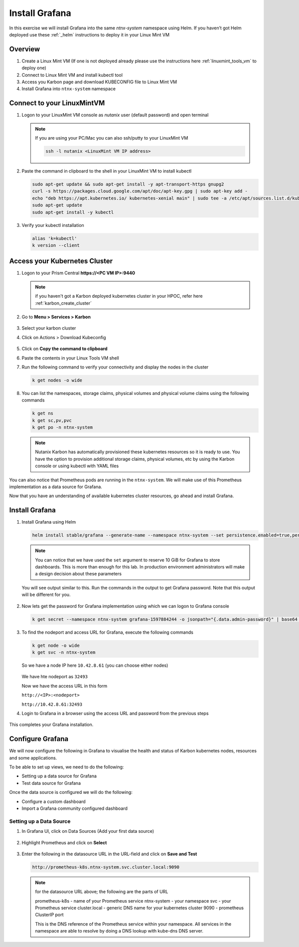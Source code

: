 .. _connect:

.. title:: Install Grafana

-----------------------------
Install Grafana
-----------------------------

In this exercise we will install Grafana into the same `ntnx-system` namespace using Helm. If you haven’t got Helm deployed use these :ref:`_helm` instructions to deploy it in your Linux Mint VM

Overview
+++++++++

1. Create a Linux Mint VM (If one is not deployed already please use the instructions here :ref:`linuxmint_tools_vm` to deploy one)
2. Connect to Linux Mint VM and install kubectl tool
3. Access you Karbon page and download KUBECONFIG file to Linux Mint VM
4. Install Grafana into ``ntnx-system`` namespace

Connect to your LinuxMintVM
++++++++++++++++++++++++++++

#. Logon to your LinuxMint VM console as `nutanix` user (default password) and open terminal

   .. note::

       If you are using your PC/Mac you can also ssh/putty to your LinuxMint VM

       .. code-block:: bash

        ssh -l nutanix <LinuxMint VM IP address>

#. Paste the command in clipboard to the shell in your LinuxMint VM to install kubectl

   .. code-block:: bash

     sudo apt-get update && sudo apt-get install -y apt-transport-https gnupg2
     curl -s https://packages.cloud.google.com/apt/doc/apt-key.gpg | sudo apt-key add -
     echo "deb https://apt.kubernetes.io/ kubernetes-xenial main" | sudo tee -a /etc/apt/sources.list.d/kubernetes.list
     sudo apt-get update
     sudo apt-get install -y kubectl

#. Verify your kubectl installation

   .. code-block:: bash

      alias 'k=kubectl'
      k version --client

Access your Kubernetes Cluster
++++++++++++++++++++++++++++++

#. Logon to your Prism Central **https://<PC VM IP>:9440**

   .. note::
     if you haven't got a Karbon deployed kubernetes cluster in your HPOC, refer here :ref:`karbon_create_cluster`

#. Go to **Menu > Services > Karbon**

   .. figure:: images/choosekarbon.png

#. Select your karbon cluster

#. Click on Actions > Download Kubeconfig

   .. figure:: images/selectcluster.png

#. Click on **Copy the command to clipboard**

#. Paste the contents in your Linux Tools VM shell

#. Run the following command to verify your connectivity and display the nodes in the cluster

   .. code-block:: bash

    k get nodes -o wide

   .. figure:: images/nodelist.png

#. You can list the namespaces, storage claims, physical volumes and physical volume claims using the following commands

   .. code-block:: bash

      k get ns
      k get sc,pv,pvc
      k get po -n ntnx-system

   .. figure:: images/klistresources.png

   .. note::

     Nutanix Karbon has automatically provisioned these kubernetes resources so it is ready to use. You have the option to provision additional storage claims, physical volumes, etc by using the Karbon console or using kubectl with YAML files

You can also notice that Prometheus pods are running in the ``ntnx-system``. We will make use of this Prometheus implementation as a data source for Grafana.

Now that you have an understanding of available kubernetes cluster resources, go ahead and install Grafana.

Install Grafana
++++++++++++++++++

#. Install Grafana using Helm

   .. code-block:: bash

  	helm install stable/grafana --generate-name --namespace ntnx-system --set persistence.enabled=true,persistence.type=pvc,persistence.size=10Gi --set service.type=NodePort

   .. note::

   	You can notice that we have used the ``set`` argument to reserve 10 GiB for Grafana to store dashboards. This is more than enough for this lab. In production environment administrators will make a design decision about these parameters

   You will see output similar to this. Run the commands in the output to get Grafana password. Note that this output will be different for you.

   .. figure:: images/install-graf.png

#. Now lets get the password for Grafana implementation using which we can logon to Grafana console

   .. code-block:: bash

     k get secret --namespace ntnx-system grafana-1597884244 -o jsonpath="{.data.admin-password}" | base64 --decode ; echo

#. To find the nodeport and access URL for Grafana, execute the following commands

   .. code-block:: bash

     k get node -o wide
     k get svc -n ntnx-system

   .. figure:: images/get-nodes-ip.png

   So we have a node IP here ``10.42.8.61`` (you can choose either nodes)

   .. figure:: images/nodeport-graf.png

   We have hte nodeport as ``32493``

   Now we have the access URL in this form

   ``http://<IP>:<nodeport>``

   ``http://10.42.8.61:32493``

#. Login to Grafana in a browser using the access URL and password from the previous steps

   .. figure:: images/login-graf.png

   .. figure:: images/splash-graf.png

This completes your Grafana installation.

Configure Grafana
++++++++++++++++++

We will now configure the following in Grafana to visualise the health and status of Karbon kubernetes nodes, resources and some applications.

To be able to set up views, we need to do the following:

- Setting up a data source for Grafana
- Test data source for Grafana

Once the data source is configured we will do the following:

- Configure a custom dashboard
- Import a Grafana community configured dashboard

Setting up a Data Source
-------------------------

#. In Grafana UI, click on Data Sources (Add your first data source)

   .. figure:: images/datasource-graf.png

#. Highlight Prometheus and click on **Select**

   .. figure:: images/prom-ds.png

#. Enter the following in the datasource URL in the URL-field and click on **Save and Test**

   .. code-block:: bash

     http://prometheus-k8s.ntnx-system.svc.cluster.local:9090

   .. figure:: images/save-prom-ds.png

   .. note::

     for the datasource URL above; the following are the parts of URL

     prometheus-k8s - name of your Prometheus service
     ntnx-system - your namespace
     svc - your Prometheus service
     cluster.local - generic DNS name for your kubernetes cluster
     9090 - prometheus ClusterIP port

     This is the DNS reference of the Prometheus service within your namespace. All services in the namespace are able to resolve by doing a DNS lookup with kube-dns DNS server.
